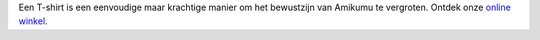 Een T-shirt is een eenvoudige maar krachtige manier om het bewustzijn van Amikumu te vergroten. Ontdek onze `online winkel <https://amikumu.redbubble.com/>`_.
